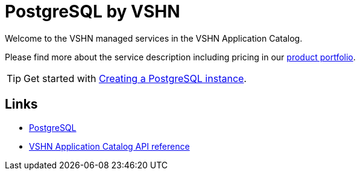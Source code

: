 = PostgreSQL by VSHN

Welcome to the VSHN managed services in the VSHN Application Catalog.

Please find more about the service description including pricing in our https://products.docs.vshn.ch/products/appcat/postgresql.html#_pricing[product portfolio].

TIP: Get started with xref:vshn-managed/postgresql/create.adoc[Creating a PostgreSQL instance].

== Links

* https://www.postgresql.org/[PostgreSQL^]
* xref:references/crds.adoc#k8s-api-github-com-vshn-component-appcat-apis-vshn-v1-vshnpostgresql[VSHN Application Catalog API reference]
